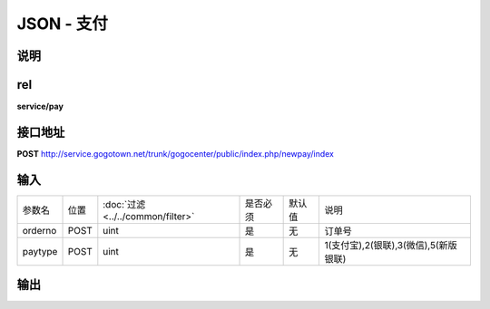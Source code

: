 JSON - 支付
--------------------

说明
^^^^^^^^^


rel
^^^^^^^^^

**service/pay**



接口地址
^^^^^^^^^^^

**POST** `<http://service.gogotown.net/trunk/gogocenter/public/index.php/newpay/index>`_

输入
^^^^^^^^^^^^^

========== ========== =================================== ============= ========== ====================================
参数名      位置        :doc:`过滤 <../../common/filter>`   是否必须        默认值       说明
---------- ---------- ----------------------------------- ------------- ---------- ------------------------------------
orderno      POST         uint                                 是           无          订单号
paytype      POST         uint                                 是           无          1(支付宝),2(银联),3(微信),5(新版银联)
========== ========== =================================== ============= ========== ====================================

输出
^^^^^^^^^

.. code-block:: javascript
        :linenos:

        {
            "sys_status": 1,
            "api_status": 1,
            "info": "验证成功",
            "data": "partner=\"2088601208699120\"&seller_id=\"2088601208699120\"&out_trade_no=\"2269\"&subject=\"测试专用测试餐食2-大妈小厨\"&body=\"测试专用测试餐食2 \"&total_fee=\"5\"&notify_url=\"http%3A%2F%2Fgogocenter.gogotown.cn%2Fpay%2Falinotify\"&service=\"mobile.securitypay.pay\"&_input_charset=\"UTF-8\"&payment_type=\"1\"&return_url=\"www.xxx.com\"&it_b_pay=\"1d\"&show_url=\"www.xxx.com\"&extra_common_param=\"extra_common_param\"&sign=\"RU%2Fi%2BZTMo4keyTydWmX3vcKRzg8ao8RksPDZ6lY%2BdiySOShyBhQTeyTX7GUFfF%2FpFr0q5UezW3%2FeMGeGZiF8%2F3Ujte3ohcobc4GKTYeYJi0D48DD%2FP%2B3ApM8V%2F66uuaplG7s7YuxmgTUF1rZwfIziTeSmFpepVcZ5jTKWuFQZXo%3D\"&sign_type=\"RSA\""
        }

